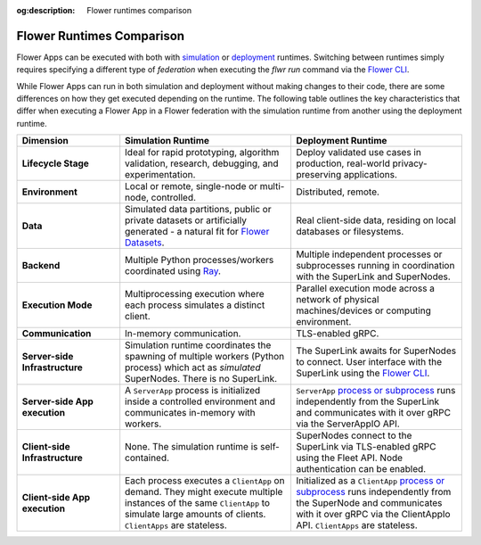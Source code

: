 :og:description: Flower runtimes comparison
.. meta::
    :description: Flower runtimes comparison

Flower Runtimes Comparison
==========================

Flower Apps can be executed with both with `simulation <how-to-run-simulations.html>`_
or `deployment <how-to-run-flower-with-deployment-engine.html>`_ runtimes. Switching
between runtimes simply requires specifying a different type of `federation` when
executing the `flwr run` command via the `Flower CLI <ref-api-cli.html>`_.

While Flower Apps can run in both simulation and deployment without making changes to
their code, there are some differences on how they get executed depending on the
runtime. The following table outlines the key characteristics that differ when executing
a Flower App in a Flower federation with the simulation runtime from another using the
deployment runtime.

.. list-table::
    :widths: 15 25 25
    :header-rows: 1

    - - Dimension
      - Simulation Runtime
      - Deployment Runtime
    - - **Lifecycle Stage**
      - Ideal for rapid prototyping, algorithm validation, research, debugging, and
        experimentation.
      - Deploy validated use cases in production, real-world privacy-preserving
        applications.
    - - **Environment**
      - Local or remote, single-node or multi-node, controlled.
      - Distributed, remote.
    - - **Data**
      - Simulated data partitions, public or private datasets or artificially generated
        - a natural fit for `Flower Datasets <https://flower.ai/docs/datasets/>`_.
      - Real client-side data, residing on local databases or filesystems.
    - - **Backend**
      - Multiple Python processes/workers coordinated using `Ray
        <https://docs.ray.io/>`_.
      - Multiple independent processes or subprocesses running in coordination with the
        SuperLink and SuperNodes.
    - - **Execution Mode**
      - Multiprocessing execution where each process simulates a distinct client.
      - Parallel execution mode across a network of physical machines/devices or
        computing environment.
    - - **Communication**
      - In-memory communication.
      - TLS-enabled gRPC.
    - - **Server-side Infrastructure**
      - Simulation runtime coordinates the spawning of multiple workers (Python process)
        which act as `simulated` SuperNodes. There is no SuperLink.
      - The SuperLink awaits for SuperNodes to connect. User interface with the
        SuperLink using the `Flower CLI <ref-api-cli.html>`_.
    - - **Server-side App execution**
      - A ``ServerApp`` process is initialized inside a controlled environment and
        communicates in-memory with workers.
      - ``ServerApp`` `process or subprocess <ref-flower-network-communication.html>`_
        runs independently from the SuperLink and communicates with it over gRPC via the
        ServerAppIO API.
    - - **Client-side Infrastructure**
      - None. The simulation runtime is self-contained.
      - SuperNodes connect to the SuperLink via TLS-enabled gRPC using the Fleet API.
        Node authentication can be enabled.
    - - **Client-side App execution**
      - Each process executes a ``ClientApp`` on demand. They might execute multiple
        instances of the same ``ClientApp`` to simulate large amounts of clients.
        ``ClientApps`` are stateless.
      - Initialized as a ``ClientApp`` `process or subprocess
        <ref-flower-network-communication.html>`_ runs independently from the SuperNode
        and communicates with it over gRPC via the ClientAppIo API. ``ClientApps`` are
        stateless.
